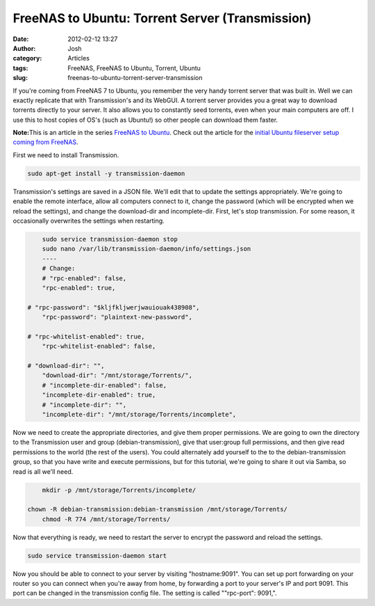 FreeNAS to Ubuntu: Torrent Server (Transmission)
################################################
:date: 2012-02-12 13:27
:author: Josh
:category: Articles
:tags: FreeNAS, FreeNAS to Ubuntu, Torrent, Ubuntu
:slug: freenas-to-ubuntu-torrent-server-transmission

If you're coming from FreeNAS 7 to Ubuntu, you remember the very handy
torrent server that was built in. Well we can exactly replicate that
with Transmission's and its WebGUI. A torrent server provides you a
great way to download torrents directly to your server. It also allows
you to constantly seed torrents, even when your main computers are off.
I use this to host copies of OS's (such as Ubuntu!) so other people can
download them faster.

**Note:**\ This is an article in the series `FreeNAS to Ubuntu`_. Check
out the article for the `initial Ubuntu fileserver setup coming from
FreeNAS`_.

First we need to install Transmission.

.. code-block:: bash

	sudo apt-get install -y transmission-daemon



Transmission's settings are saved in a JSON file. We'll edit that to
update the settings appropriately. We're going to enable the remote
interface, allow all computers connect to it, change the password (which
will be encrypted when we reload the settings), and change the
download-dir and incomplete-dir. First, let's stop transmission. For
some reason, it occasionally overwrites the settings when restarting.

.. code-block:: bash

	sudo service transmission-daemon stop
	sudo nano /var/lib/transmission-daemon/info/settings.json
	----
	# Change:
	# "rpc-enabled": false,
	"rpc-enabled": true,

    # "rpc-password": "$kljfkljwerjwauiouak438908",
	"rpc-password": "plaintext-new-password",

    # "rpc-whitelist-enabled": true,
	"rpc-whitelist-enabled": false,

    # "download-dir": "",
	"download-dir": "/mnt/storage/Torrents/",
	# "incomplete-dir-enabled": false,
	"incomplete-dir-enabled": true,
	# "incomplete-dir": "",
	"incomplete-dir": "/mnt/storage/Torrents/incomplete",



Now we need to create the appropriate directories, and give them proper
permissions. We are going to own the directory to the Transmission user
and group (debian-transmission), give that user:group full permissions,
and then give read permissions to the world (the rest of the users). You
could alternately add yourself to the to the debian-transmission group,
so that you have write and execute permissions, but for this tutorial,
we're going to share it out via Samba, so read is all we'll need.

.. code-block:: bash

	mkdir -p /mnt/storage/Torrents/incomplete/

    chown -R debian-transmission:debian-transmission /mnt/storage/Torrents/
	chmod -R 774 /mnt/storage/Torrents/



Now that everything is ready, we need to restart the server to encrypt
the password and reload the settings.

.. code-block:: bash

	sudo service transmission-daemon start



Now you should be able to connect to your server by visiting
"hostname:9091". You can set up port forwarding on your router so you
can connect when you're away from home, by forwarding a port to your
server's IP and port 9091. This port can be changed in the transmission
config file. The setting is called ""rpc-port": 9091,".

.. _FreeNAS to Ubuntu: http://www.servercobra.com/tag/freenas-to-ubuntu/
.. _initial Ubuntu fileserver setup coming from FreeNAS: http://www.servercobra.com/replacing-freenas-with-ubuntu-file-server/
